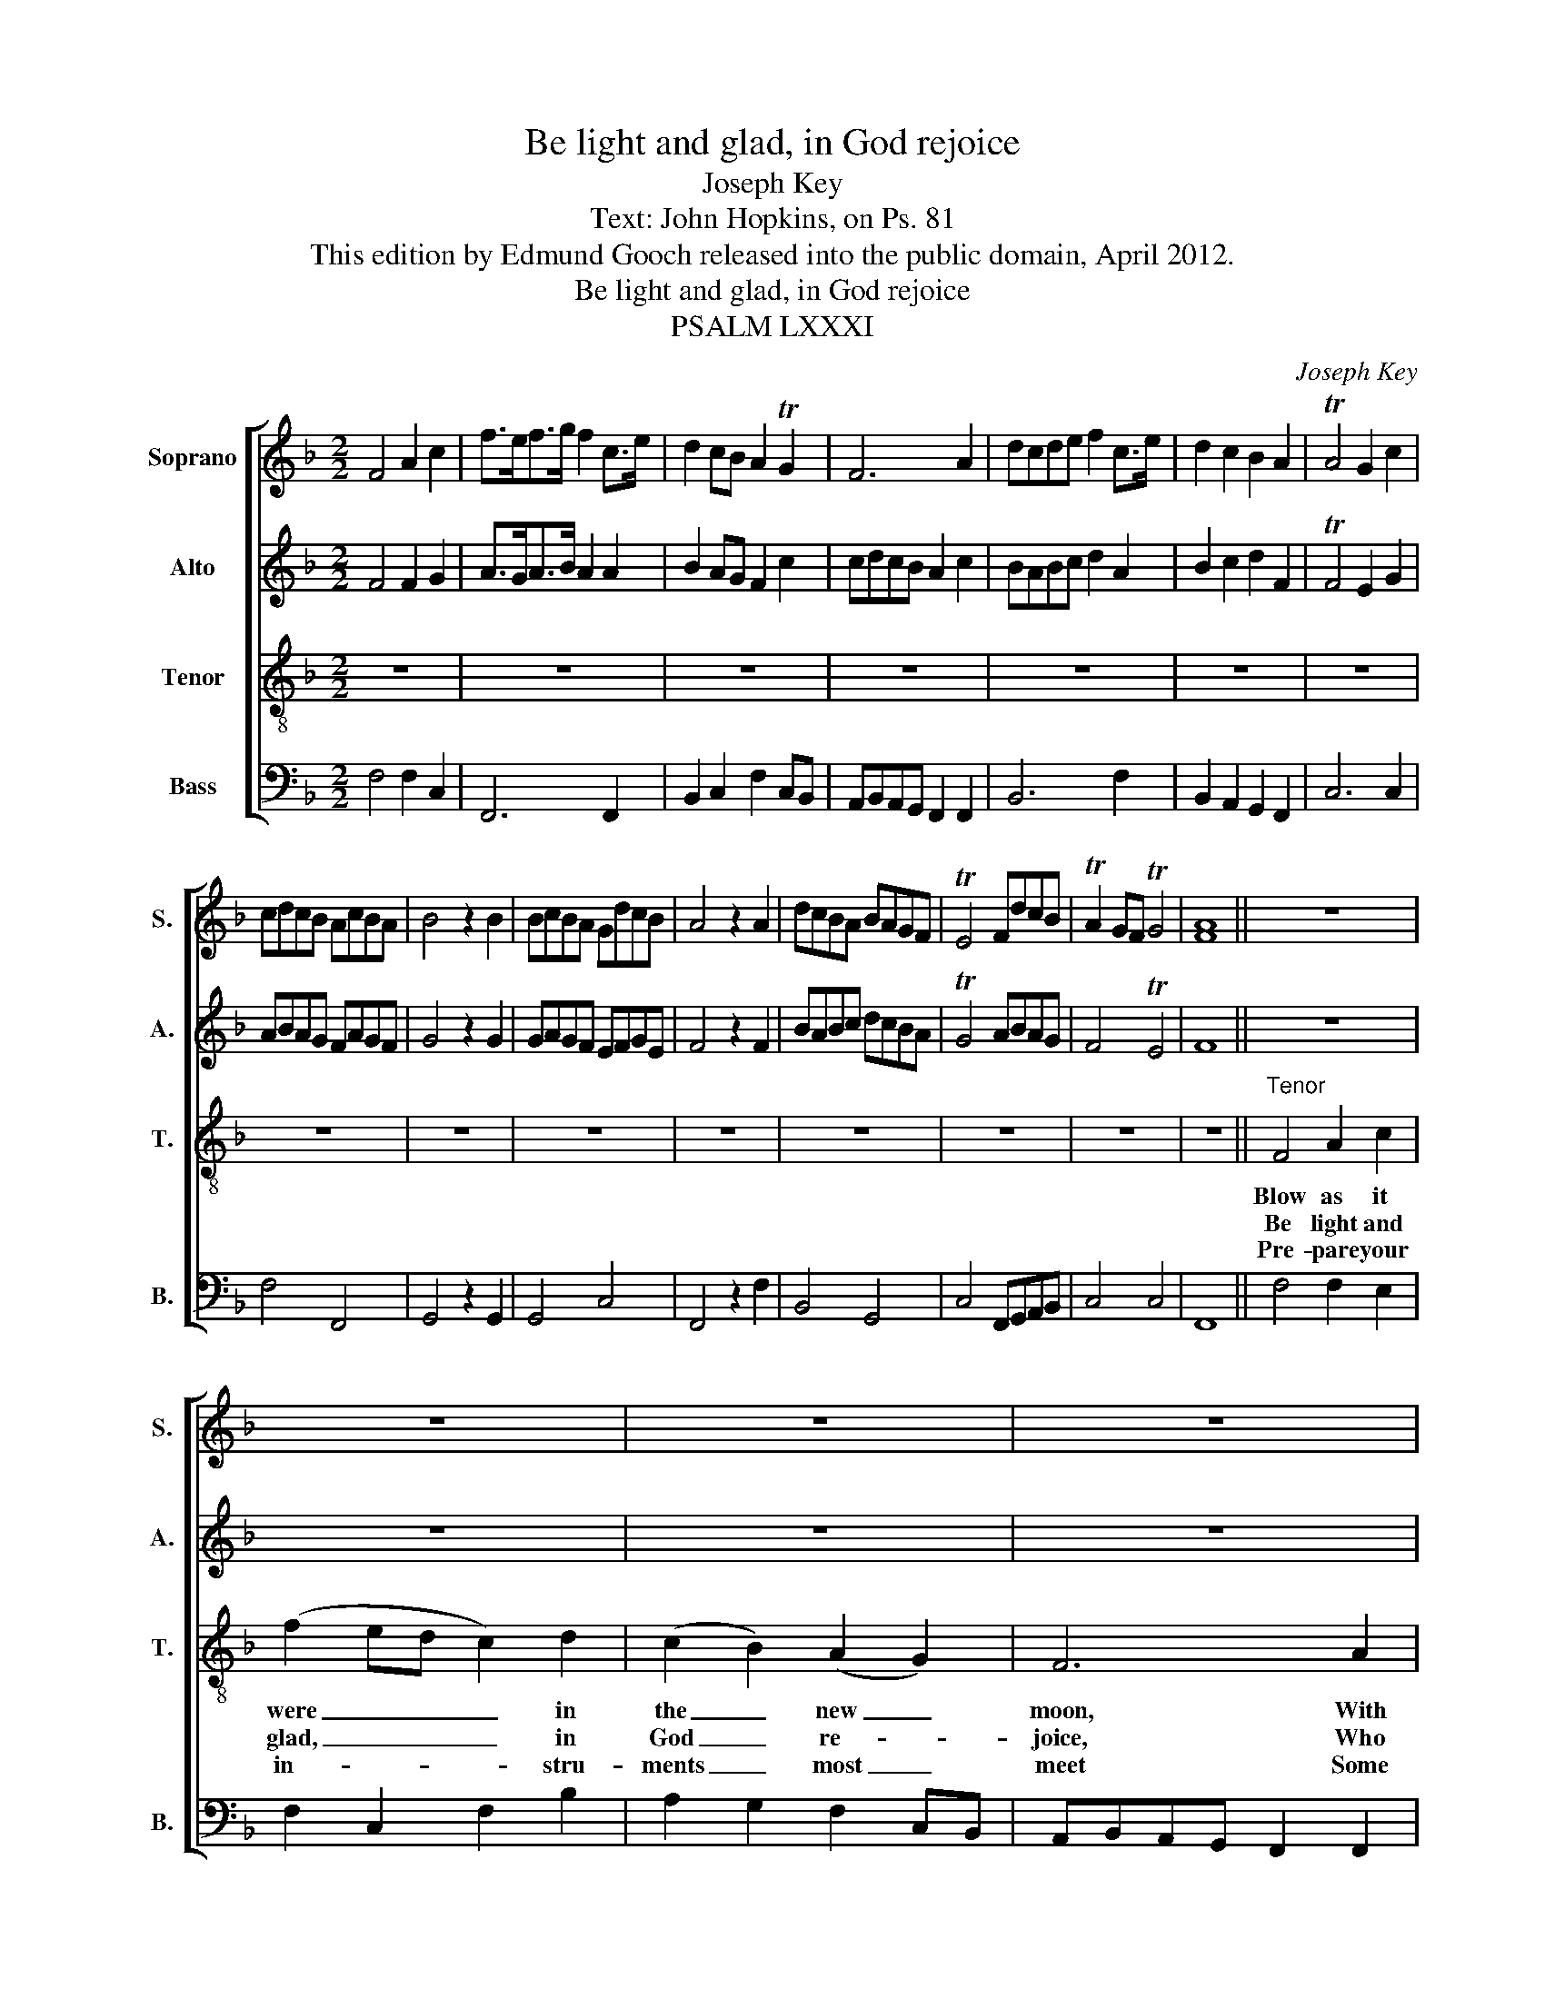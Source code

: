 X:1
T:Be light and glad, in God rejoice
T:Joseph Key
T:Text: John Hopkins, on Ps. 81
T:This edition by Edmund Gooch released into the public domain, April 2012.
T:Be light and glad, in God rejoice
T:PSALM LXXXI
C:Joseph Key
Z:Text: John Hopkins, on Ps. 81
%%score [ 1 2 3 4 ]
L:1/8
M:2/2
K:F
V:1 treble nm="Soprano" snm="S."
V:2 treble nm="Alto" snm="A."
V:3 treble-8 transpose=-12 nm="Tenor" snm="T."
V:4 bass nm="Bass" snm="B."
V:1
 F4 A2 c2 | f>ef>g f2 c>e | d2 cB A2 TG2 | F6 A2 | dcde f2 c>e | d2 c2 B2 A2 | TA4 G2 c2 | %7
w: |||||||
w: |||||||
w: |||||||
 cdcB AcBA | B4 z2 B2 | BcBA GdcB | A4 z2 A2 | dcBA BAGF | TE4 FdcB | TA2 GF TG4 | [FA]8 || z8 | %16
w: |||||||||
w: |||||||||
w: |||||||||
 z8 | z8 | z8 | z8 | z8 | z8 |"^Sy." [EG][FA][EG][FA] [G=B]2 [EG]2 |"^Treble" (c3 B) A2 G2 | %24
w: |||||||As _ it is|
w: |||||||Be _ joy- ful|
w: |||||||Strike _ up with|
 (A>BA>G F2) C2 | (F2 G2) (A2 =B2) | c6 A2 | (dcde f2) d2 | c4 T=B4 | c4 z2"^Sy." [Ac]2 | %30
w: us- * * * * ed|to _ be _|done At|a- * * * * ny|so- lemn|feast. *|
w: and _ _ _ _ lift|up _ your _|voice To|Ja- * * * * cob’s|God al-|way. *|
w: harp _ _ _ _ and|lute _ so _|sweet, On|ev- * * * * ’ry|plea- sant|string. *|
 [Bd][df][ce][eg] [df][fa][eg][df] | [ce][=Bd][ce][df] [GBd]4 | [Ece]8 ||"^CHORUS" F4 F2 F2 | %34
w: |||Blow as it|
w: |||Be light and|
w: |||Pre- pare your|
 (B3 c d2) c2 | F4 TF4 | E6 E2 | (ABAG F2) F2 | A4 G4 | G8 |: z8 | (c3 B) A2 G2 | A6 G2 | %43
w: were _ _ in|the new|moon, With|trum- * * * * pets|of the|best;||As _ it is|us- ed|
w: glad, _ _ in|God re-|joice, Who|is _ _ _ _ our|strength and|stay:||Be _ joy- ful|and lift|
w: in- * * stru-|ments most|meet Some|joy- * * * * ful|psalm to|sing;||Strike _ up with|harp and|
 (FGAB c2) F2 | B6 A2 | F4 F4 | E6 G2 | (cdcB A2) G2 | (ABAB A2) (c>B) | A6 A2 | (BcBc d2) F2 | %51
w: to _ _ _ _ be|done, is|to be|done At|a- * * * * ny|so- * * * * lemn _|feast, at|a- * * * * ny|
w: up _ _ _ _ your|voice, lift|up your|voice To|Ja- * * * * cob’s|God _ _ _ _ al- *|way, to|Ja- * * * * cob’s|
w: lute _ _ _ _ so|sweet, and|lute so|sweet, On|ev- * * * * ’ry|plea- * * * * sant _|string, on|ev- * * * * ’ry|
 F4 TE4 | F8 :| %53
w: so- lemn|feast.|
w: God al-|way.|
w: plea- sant|string.|
V:2
 F4 F2 G2 | A>GA>B A2 A2 | B2 AG F2 c2 | cdcB A2 c2 | BABc d2 A2 | B2 c2 d2 F2 | TF4 E2 G2 | %7
w: |||||||
w: |||||||
w: |||||||
 ABAG FAGF | G4 z2 G2 | GAGF EFGE | F4 z2 F2 | BABc dcBA | TG4 ABAG | F4 TE4 | F8 || z8 | z8 | z8 | %18
w: |||||||||||
w: |||||||||||
w: |||||||||||
 z8 | z8 | z8 | z8 | z8 | z8 | z8 | z8 | z8 | z8 | z8 | z8 | z8 | z8 | z8 || C4 C2 C2 | %34
w: |||||||||||||||Blow as it|
w: |||||||||||||||Be light and|
w: |||||||||||||||Pre- pare your|
 (D3 E F2) F2 | D4 C4 | C6 C2 | C6 C2 | F4 D4 | E8 |: z8 | z8 | z8 | (C3 B,) A,2 C2 | F6 E2 | %45
w: were _ _ in|the new|moon, With|trum- pets|of the|best;||||As _ it is|us- ed|
w: glad, _ _ in|God re-|joice, Who|is our|strength and|stay:||||Be _ joy- ful|and lift|
w: in- * * stru-|ments most|meet Some|joy- ful|psalm to|sing;||||Strike _ up with|harp and|
 D4 C4 | C6 z2 | z8 | z8 | z4 z2 C2 | (FGFE D2) C2 | D4 (C3 B,) | A,8 :| %53
w: to be|done|||At|a- * * * * ny|so- lemn *|feast.|
w: up your|voice|||To|Ja- * * * * cob’s|God al- *|way.|
w: lute so|sweet,|||On|ev- * * * * ’ry|plea- sant _|string.|
V:3
 z8 | z8 | z8 | z8 | z8 | z8 | z8 | z8 | z8 | z8 | z8 | z8 | z8 | z8 | z8 ||"^Tenor" F4 A2 c2 | %16
w: |||||||||||||||Blow as it|
w: |||||||||||||||Be light and|
w: |||||||||||||||Pre- pare your|
 (f2 ed c2) d2 | (c2 B2) (A2 G2) | F6 A2 | (d3 e f2) (c>e) | (d2 c2) (B2 A2) | (TA4 G4) | z8 | z8 | %24
w: were _ _ _ in|the _ new _|moon, With|trum- * * pets _|of _ the _|best; _|||
w: glad, _ _ _ in|God _ re- *|joice, Who|is _ _ our _|strength _ and _|stay: _|||
w: in- * * * stru-|ments _ most _|meet Some|joy- * * ful _|psalm _ to _|sing; _|||
 z8 | z8 | z8 | z8 | z8 | z8 | z8 | z8 | z8 || A4 A2 A2 | (d3 c B2) A2 | B4 TA4 | G6 G2 | %37
w: |||||||||Blow as it|were _ _ in|the new|moon With|
w: |||||||||Be light and|glad, _ _ in|God re-|joice, Who|
w: |||||||||Pre- pare your|in- * * stru-|ments most|meet Some|
 (AGAB c2) A2 | d4 (c2 T=B2) | c8 |: (c3 B) A2 G2 | (A>BA>G F2) G2 | c6 (c>B) | A6 A2 | %44
w: trum- * * * * pets|of the _|best;|As _ it is|us- * * * * ed|to be _|done, as|
w: is _ _ _ _ our|strength and _|stay:|Be _ joy- ful|and _ _ _ _ lift|up your _|voice, be|
w: joy- * * * * ful|psalm to _|sing;|Strike _ up with|harp _ _ _ _ and|lute so _|sweet, strike|
 d2 d2 d2 c2 | B4 TA4 | G6 z2 | z4 z2 G2 | (cdcB A2) G2 | F6 A2 | (dedc B2) A2 | B4 TG4 | F8 :| %53
w: it is us- ed|to be|done|At|a- * * * * ny|so- lemn,|a- * * * * ny|so- lemn|feast.|
w: joy- ful and lift|up your|voice|To|Ja- * * * * cob’s|God, to|Ja- * * * * cob’s|God al-|way.|
w: up with harp and|lute so|sweet,|On|ev- * * * * ’ry|plea- sant,|ev- * * * * ’ry|plea- sant|string.|
V:4
 F,4 F,2 C,2 | F,,6 F,,2 | B,,2 C,2 F,2 C,B,, | A,,B,,A,,G,, F,,2 F,,2 | B,,6 F,2 | %5
w: |||||
w: |||||
w: |||||
 B,,2 A,,2 G,,2 F,,2 | C,6 C,2 | F,4 F,,4 | G,,4 z2 G,,2 | G,,4 C,4 | F,,4 z2 F,2 | B,,4 G,,4 | %12
w: |||||||
w: |||||||
w: |||||||
 C,4 F,,G,,A,,B,, | C,4 C,4 | F,,8 || F,4 F,2 E,2 | F,2 C,2 F,2 B,2 | A,2 G,2 F,2 C,B,, | %18
w: ||||||
w: ||||||
w: ||||||
 A,,B,,A,,G,, F,,2 F,,2 | B,,A,,B,,C, D,E, F,2 | B,,2 A,,2 G,,2 F,,2 | C,8 | C,4 G,,2 C,2 | %23
w: |||||
w: |||||
w: |||||
 F,,4 F,,2 C,2 | F,2 C,2 F,,2 A,,2 | D,2 E,2 F,E, D,2 | C,6 F,2 | D,3 C, F,2 G,2 | %28
w: |||||
w: |||||
w: |||||
 A,2 F,2 G,2 G,,2 | C,4 z2 F,2 | B,,2 C,2 D,2 E,F, | C,4 G,2 G,,2 | C,8 || F,4 F,2 F,2 | %34
w: |||||Blow as it|
w: |||||Be light and|
w: |||||Pre- pare your|
 B,,6 F,,2 | B,,4 F,4 | C,6 C,2 | (F,E,F,G, A,2) F,2 | D,4 [G,,G,]4 | C,8 |: z8 | z8 | %42
w: were in|the new|moon, With|trum- * * * * pets|of the|best;|||
w: glad, in|God re-|joice, Who|is _ _ _ _ our|strength and|stay:|||
w: in- stru-|ments most|meet Some|joy- * * * * ful|psalm to|sing;|||
 (C,3 B,,) A,,2 C,2 | F,6 F,2 | B,,6 C,2 | D,4 F,4 | %46
w: As _ it is|us- ed,|us- ed|to be|
w: Be _ joy- ful|and lift|up, lift|up your|
w: Strike _ up with|harp and|lute, and|lute so|
"^Notes:The alto part is printed in the source in the treble clef, an octave above sounding pitch.The first verse only of the text is given in the source: three subsequent verses have been underlaid editorially.The time signature in the source is retorted time.The tenor C on beat 2 of bar 39 is printed as a small quaver grace note in the source (slurred to the following B§,which is printed as a minim), and has been editorially written out in full." C,6 z2 | %47
w: done|
w: voice|
w: sweet,|
 z8 | z4 z2 C,2 | (F,G,F,E, D,2) F,2 | B,,6 F,,2 | B,,4 C,4 | F,,8 :| %53
w: |At|a- * * * * ny,|a- ny|so- lemn|feast.|
w: |To|Ja- * * * * cob’s,|Ja- cob’s|God al-|way.|
w: |On|ev- * * * * ’ry,|ev- ’ry|plea- sant|string.|

